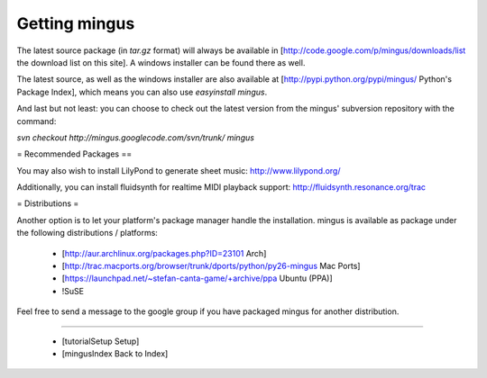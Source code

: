 ﻿Getting mingus
==============

The latest source package (in `tar.gz` format) will always be available in [http://code.google.com/p/mingus/downloads/list the download list on this site]. A windows installer can be found there as well.

The latest source, as well as the windows installer are also available at [http://pypi.python.org/pypi/mingus/ Python's Package Index], which means you can also use `easyinstall mingus`.

And last but not least: you can choose to check out the latest version from the mingus' subversion repository with the command:

`svn checkout http://mingus.googlecode.com/svn/trunk/ mingus`



= Recommended Packages ==


You may also wish to install LilyPond to generate sheet music: http://www.lilypond.org/

Additionally, you can install fluidsynth for realtime MIDI playback support: http://fluidsynth.resonance.org/trac



= Distributions =


Another option is to let your platform's package manager handle the installation. mingus is available as package under the following distributions / platforms:

  * [http://aur.archlinux.org/packages.php?ID=23101 Arch]
  * [http://trac.macports.org/browser/trunk/dports/python/py26-mingus Mac Ports]
  * [https://launchpad.net/~stefan-canta-game/+archive/ppa Ubuntu (PPA)]
  * !SuSE


Feel free to send a message to the google group if you have packaged mingus for another distribution.


----

  * [tutorialSetup Setup]
  * [mingusIndex Back to Index]
